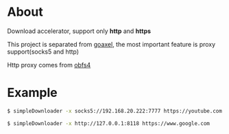 * About

  Download accelerator, support only *http* and *https*

  This project is separated from [[https://github.com/kumakichi/goaxel][goaxel]], the most important feature is proxy support(socks5 and http)

  Http proxy comes from [[https://github.com/Yawning/obfs4][obfs4]]

* Example

#+BEGIN_SRC sh
  $ simpleDownloader -x socks5://192.168.20.222:7777 https://youtube.com

  $ simpleDownloader -x http://127.0.0.1:8118 https://www.google.com
#+END_SRC
